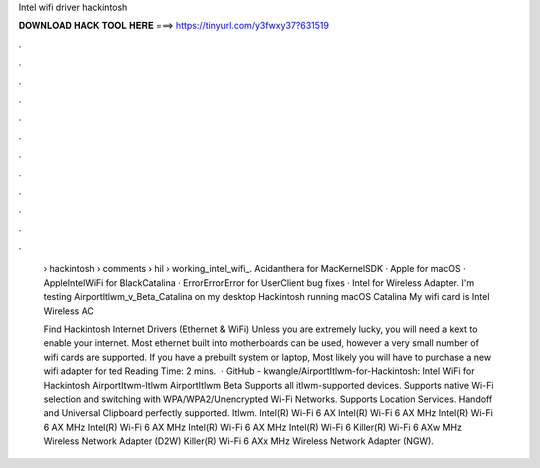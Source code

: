 Intel wifi driver hackintosh



𝐃𝐎𝐖𝐍𝐋𝐎𝐀𝐃 𝐇𝐀𝐂𝐊 𝐓𝐎𝐎𝐋 𝐇𝐄𝐑𝐄 ===> https://tinyurl.com/y3fwxy37?631519



.



.



.



.



.



.



.



.



.



.



.



.

 › hackintosh › comments › hil › working_intel_wifi_. Acidanthera for MacKernelSDK · Apple for macOS · AppleIntelWiFi for BlackCatalina · ErrorErrorError for UserClient bug fixes · Intel for Wireless Adapter. I'm testing Airportltlwm_v_Beta_Catalina on my desktop Hackintosh running macOS Catalina My wifi card is Intel Wireless AC 
 
 Find Hackintosh Internet Drivers (Ethernet & WiFi) Unless you are extremely lucky, you will need a kext to enable your internet. Most ethernet built into motherboards can be used, however a very small number of wifi cards are supported. If you have a prebuilt system or laptop, Most likely you will have to purchase a new wifi adapter for ted Reading Time: 2 mins.  · GitHub - kwangle/AirportItlwm-for-Hackintosh: Intel WiFi for Hackintosh AirportItwm-Itlwm AirportItlwm Beta Supports all itlwm-supported devices. Supports native Wi-Fi selection and switching with WPA/WPA2/Unencrypted Wi-Fi Networks. Supports Location Services. Handoff and Universal Clipboard perfectly supported. Itlwm. Intel(R) Wi-Fi 6 AX Intel(R) Wi-Fi 6 AX MHz Intel(R) Wi-Fi 6 AX MHz Intel(R) Wi-Fi 6 AX MHz Intel(R) Wi-Fi 6 AX MHz Intel(R) Wi-Fi 6 Killer(R) Wi-Fi 6 AXw MHz Wireless Network Adapter (D2W) Killer(R) Wi-Fi 6 AXx MHz Wireless Network Adapter (NGW).
